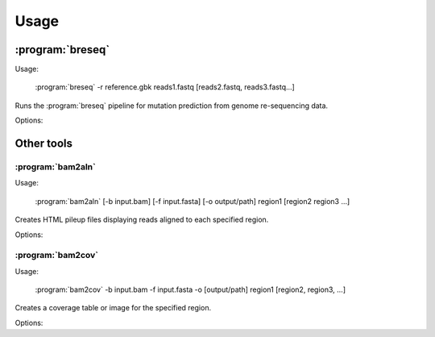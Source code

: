 Usage
==============

:program:`breseq`
------------------

Usage:

   :program:`breseq` -r reference.gbk reads1.fastq [reads2.fastq, reads3.fastq...]

.. program:: breseq

Runs the :program:`breseq` pipeline for mutation prediction from genome re-sequencing data.

Options:

.. option:: -r <file_path>, --reference <file_path> 

   Input reference genome sequence files in GenBank format. If there are multiple reference sequences stored in separate GenBank files (i.e., a bacterial genome and a plasmid),  this option can be supplied multiple times.

.. option:: reads1.fastq [reads2.fastq, reads3.fastq...]  

   The remaining arguments at the command line are the FASTQ input files of reads. Any FASTQ quality score style (e.g., Sanger, Solexa, Illumina 1.5+) is accepted, :program:`breseq` internally re-calibrates the error rates. It does this for each FASTQ file separately, so data sets that were generated independently should be stored in separate input files.

Other tools
------------------

:program:`bam2aln`
*********************

Usage:

   :program:`bam2aln` [-b input.bam] [-f input.fasta] [-o output/path] region1 [region2 region3 ...]

.. program:: bam2aln

Creates HTML pileup files displaying reads aligned to each specified region.

Options:

.. option:: -b <file_path>, --bam=<file_path> 

   BAM database file of read alignments. Defaults: ``reference.bam``, ``data/reference.bam``.

.. option:: -f <file_path>, --fasta=<file_path> 

   FASTA file of reference sequences. Defaults: ``reference.fasta``, ``data/reference.fasta``.
   
.. option:: -o <path>, --output=<path> 

   Output path. If there are multiple regions, must be a directory path, and all output files will be output with names region1.html, region2.html, ... If there is one region, the output file will be given this name if it is not the name of an already existing directory. Default: current path.
   
.. option:: -n <int>, --max-reads=<int>

   Maximum number of reads that will be aligned to a region. If there are more than this many reads then the reads displayed are randomly chosen displayed and a warning is added to the output. Default: 1000.

.. option:: region1 [region2, region3, ...]

   Regions to create output for must be provided in the format ``FRAGMENT:START-END``, where ``FRAGMENT`` is a valid identifier for one of the sequences in the FASTA file, and ``START`` and ``END`` are 1-indexed coordinates of the beginning and end of the alignment. A separate output file is created for each region.


:program:`bam2cov`
******************

Usage:

   :program:`bam2cov` -b input.bam -f input.fasta -o [output/path] region1 [region2, region3, ...]


.. program:: bam2cov

Creates a coverage table or image for the specified region.
   
Options:

.. option:: -b <file_path>, --fasta <file_path> 

   BAM database file of read alignments. Defaults: ``reference.bam``, ``data/reference.bam``

.. option:: -f <file_path>, --fasta <file_path> 

   FASTA file of reference sequences. Defaults: ``reference.fasta``, ``data/reference.fasta``
   
.. option:: -o <path>, --output <path> 

   Output path. If there are multiple regions, must be a directory path, and all output files will be output with names region1, region2, ... If there is one region, the output file will be given this name if it is not the name of an already existing directory. Default: current path.

.. option:: region1 [region2, region3, ...]

   Regions to create output for must be provided in the format ``FRAGMENT:START-END``, where ``FRAGMENT`` is a valid identifier for one of the sequences in the FASTA file, and ``START`` and ``END`` are 1-indexed coordinates of the beginning and end of the alignment. A separate output file is created for each region.
   
.. option:: --pdf

   In plot mode, create output plot in PDF format rather than PNG format.

.. option:: -r <int>, --resolution <int>

   In plot mode, maximum mumber of reference positions to plot coverage for within the region. Default: 600.

.. option:: -1, --total_only

   In plot mode, only outputs the total coverage of uniquely or degenerately mapped reads. (Does not include the coverage of each on each strand of the reference genome.)

.. option:: -t, --table

   Table mode. Rather than a plot, outputs a tab-delimited table of the coverage in the specified region to the output file. Also outputs the mean and standard error of the unique coverage within each region to STDOUT.
